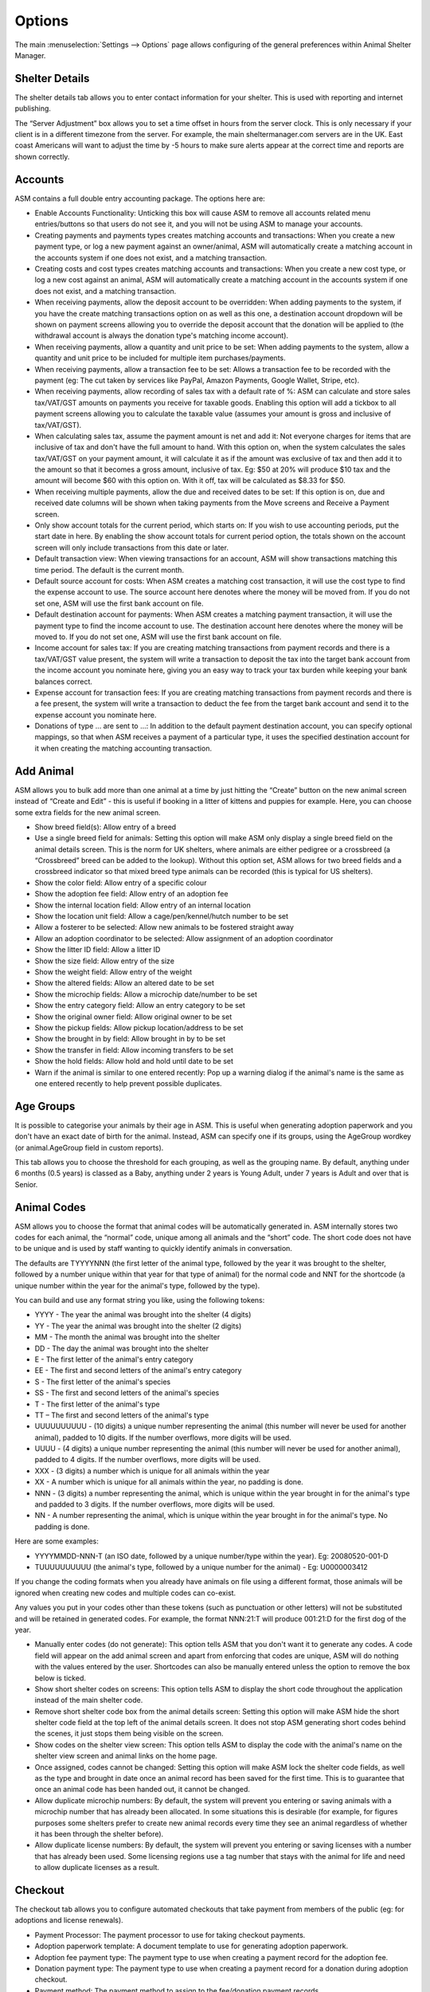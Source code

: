 Options
=======

The main :menuselection:`Settings --> Options` page allows configuring of the
general preferences within Animal Shelter Manager. 

Shelter Details
---------------

The shelter details tab allows you to enter contact information for your
shelter. This is used with reporting and internet publishing.

The “Server Adjustment” box allows you to set a time offset in hours from the
server clock. This is only necessary if your client is in a different timezone
from the server. For example, the main sheltermanager.com servers are in the
UK. East coast Americans will want to adjust the time by -5 hours to make sure
alerts appear at the correct time and reports are shown correctly.

Accounts
--------

ASM contains a full double entry accounting package. The options here are: 

* Enable Accounts Functionality: Unticking this box will cause ASM to remove
  all accounts related menu entries/buttons so that users do not see it, and
  you will not be using ASM to manage your accounts. 

* Creating payments and payments types creates matching accounts and
  transactions: When you create a new payment type, or log a new payment
  against an owner/animal, ASM will automatically create a matching account in
  the accounts system if one does not exist, and a matching transaction. 

* Creating costs and cost types creates matching accounts and
  transactions: When you create a new cost type, or log a new cost
  against an animal, ASM will automatically create a matching account in
  the accounts system if one does not exist, and a matching transaction.

* When receiving payments, allow the deposit account to be overridden: When
  adding payments to the system, if you have the create matching transactions
  option on as well as this one, a destination account dropdown will be shown
  on payment screens allowing you to override the deposit account that the
  donation will be applied to (the withdrawal account is always the donation
  type's matching income account).

* When receiving payments, allow a quantity and unit price to be set: When
  adding payments to the system, allow a quantity and unit price to be included
  for multiple item purchases/payments.

* When receiving payments, allow a transaction fee to be set: Allows a 
  transaction fee to be recorded with the payment (eg: The cut taken by
  services like PayPal, Amazon Payments, Google Wallet, Stripe, etc).

* When receiving payments, allow recording of sales tax with a default rate of %:
  ASM can calculate and store sales tax/VAT/GST amounts on payments you receive
  for taxable goods. Enabling this option will add a tickbox to all payment
  screens allowing you to calculate the taxable value (assumes your amount is
  gross and inclusive of tax/VAT/GST).

* When calculating sales tax, assume the payment amount is net and add it:
  Not everyone charges for items that are inclusive of tax and don't have the 
  full amount to hand. With this option on, when the system calculates the sales
  tax/VAT/GST on your payment amount, it will calculate it as if the amount was
  exclusive of tax and then add it to the amount so that it becomes a gross
  amount, inclusive of tax. Eg: $50 at 20% will produce $10 tax and the amount
  will become $60 with this option on. With it off, tax will be calculated
  as $8.33 for $50.

* When receiving multiple payments, allow the due and received dates to be set:
  If this option is on, due and received date columns will be shown when taking
  payments from the Move screens and Receive a Payment screen.

* Only show account totals for the current period, which starts on: If you wish
  to use accounting periods, put the start date in here. By enabling the show
  account totals for current period option, the totals shown on the account
  screen will only include transactions from this date or later. 

* Default transaction view: When viewing transactions for an account, ASM will
  show transactions matching this time period. The default is the current
  month.

* Default source account for costs: When ASM creates a matching cost
  transaction, it will use the cost type to find the expense account to use.
  The source account here denotes where the money will be moved from. If you do
  not set one, ASM will use the first bank account on file. 

* Default destination account for payments: When ASM creates a matching
  payment transaction, it will use the payment type to find the income
  account to use. The destination account here denotes where the money will be
  moved to. If you do not set one, ASM will use the first bank account on file. 

* Income account for sales tax: If you are creating matching transactions from
  payment records and there is a tax/VAT/GST value present, the system will
  write a transaction to deposit the tax into the target bank account from the
  income account you nominate here, giving you an easy way to track your
  tax burden while keeping your bank balances correct.

* Expense account for transaction fees: If you are creating matching
  transactions from payment records and there is a fee present, the system will
  write a transaction to deduct the fee from the target bank account and send
  it to the expense account you nominate here.

* Donations of type … are sent to ...: In addition to the default payment
  destination account, you can specify optional mappings, so that when ASM
  receives a payment of a particular type, it uses the specified destination
  account for it when creating the matching accounting transaction. 

Add Animal
----------

ASM allows you to bulk add more than one animal at a time by just hitting the
“Create” button on the new animal screen instead of “Create and Edit” - this is
useful if booking in a litter of kittens and puppies for example. Here, you can
choose some extra fields for the new animal screen.

* Show breed field(s): Allow entry of a breed

* Use a single breed field for animals: Setting this option will make ASM only
  display a single breed field on the animal details screen. This is the norm
  for UK shelters, where animals are either pedigree or a crossbreed (a
  “Crossbreed” breed can be added to the lookup). Without this option set, ASM
  allows for two breed fields and a crossbreed indicator so that mixed breed
  type animals can be recorded (this is typical for US shelters). 

* Show the color field: Allow entry of a specific colour

* Show the adoption fee field: Allow entry of an adoption fee

* Show the internal location field: Allow entry of an internal location 

* Show the location unit field: Allow a cage/pen/kennel/hutch number to be set

* Allow a fosterer to be selected: Allow new animals to be fostered straight
  away

* Allow an adoption coordinator to be selected: Allow assignment of an adoption
  coordinator

* Show the litter ID field: Allow a litter ID

* Show the size field: Allow entry of the size

* Show the weight field: Allow entry of the weight

* Show the altered fields: Allow an altered date to be set 

* Show the microchip fields: Allow a microchip date/number to be set 

* Show the entry category field: Allow an entry category to be set 

* Show the original owner field: Allow original owner to be set

* Show the pickup fields: Allow pickup location/address to be set

* Show the brought in by field: Allow brought in by to be set

* Show the transfer in field: Allow incoming transfers to be set

* Show the hold fields: Allow hold and hold until date to be set

* Warn if the animal is similar to one entered recently: Pop up a warning
  dialog if the animal's name is the same as one entered recently to help
  prevent possible duplicates.

Age Groups
----------

It is possible to categorise your animals by their age in ASM. This is useful
when generating adoption paperwork and you don't have an exact date of birth
for the animal. Instead, ASM can specify one if its groups, using the AgeGroup
wordkey (or animal.AgeGroup field in custom reports).

This tab allows you to choose the threshold for each grouping, as well as the
grouping name. By default, anything under 6 months (0.5 years) is classed as a
Baby, anything under 2 years is Young Adult, under 7 years is Adult and over
that is Senior. 

Animal Codes
------------

ASM allows you to choose the format that animal codes will be automatically
generated in. ASM internally stores two codes for each animal, the “normal”
code, unique among all animals and the “short” code. The short code does not
have to be unique and is used by staff wanting to quickly identify animals in
conversation.

The defaults are TYYYYNNN (the first letter of the animal type, followed by the
year it was brought to the shelter, followed by a number unique within that
year for that type of animal) for the normal code and NNT for the shortcode (a
unique number within the year for the animal's type, followed by the type). 

You can build and use any format string you like, using the following tokens: 

* YYYY - The year the animal was brought into the shelter (4 digits) 

* YY - The year the animal was brought into the shelter (2 digits) 

* MM - The month the animal was brought into the shelter 

* DD - The day the animal was brought into the shelter 

* E - The first letter of the animal's entry category

* EE - The first and second letters of the animal's entry category

* S - The first letter of the animal's species

* SS - The first and second letters of the animal's species 

* T - The first letter of the animal's type 

* TT – The first and second letters of the animal's type

* UUUUUUUUUU - (10 digits) a unique number representing the animal (this number
  will never be used for another animal), padded to 10 digits. If the number
  overflows, more digits will be used. 

* UUUU - (4 digits) a unique number representing the animal (this number will
  never be used for another animal), padded to 4 digits. If the number
  overflows, more digits will be used. 

* XXX - (3 digits) a number which is unique for all animals within the year

* XX - A number which is unique for all animals within the year, no padding is
  done.

* NNN - (3 digits) a number representing the animal, which is unique within the
  year brought in for the animal's type and padded to 3 digits. If the number
  overflows, more digits will be used. 

* NN - A number representing the animal, which is unique within the year
  brought in for the animal's type. No padding is done. 

Here are some examples: 

* YYYYMMDD-NNN-T (an ISO date, followed by a unique number/type within the
  year). Eg: 20080520-001-D 

* TUUUUUUUUUU (the animal's type, followed by a unique number for the animal) -
  Eg: U0000003412 

If you change the coding formats when you already have animals on file using a
different format, those animals will be ignored when creating new codes and
multiple codes can co-exist.

Any values you put in your codes other than these tokens (such as punctuation
or other letters) will not be substituted and will be retained in generated
codes. For example, the format NNN:21:T will produce 001:21:D for the first dog
of the year. 

* Manually enter codes (do not generate): This option tells ASM that you don't
  want it to generate any codes. A code field will appear on the add animal
  screen and apart from enforcing that codes are unique, ASM will do nothing
  with the values entered by the user. Shortcodes can also be manually entered
  unless the option to remove the box below is ticked.

* Show short shelter codes on screens: This option tells ASM to display the
  short code throughout the application instead of the main shelter code. 

* Remove short shelter code box from the animal details screen: Setting this
  option will make ASM hide the short shelter code field at the top left of the
  animal details screen. It does not stop ASM generating short codes behind the
  scenes, it just stops them being visible on the screen. 

* Show codes on the shelter view screen: This option tells ASM to display the
  code with the animal's name on the shelter view screen and animal links on
  the home page.

* Once assigned, codes cannot be changed: Setting this option will make ASM
  lock the shelter code fields, as well as the type and brought in date once an
  animal record has been saved for the first time. This is to guarantee that
  once an animal code has been handed out, it cannot be changed.

* Allow duplicate microchip numbers: By default, the system will prevent you
  entering or saving animals with a microchip number that has already been
  allocated. In some situations this is desirable (for example, for figures
  purposes some shelters prefer to create new animal records every time they
  see an animal regardless of whether it has been through the shelter before). 

* Allow duplicate license numbers: By default, the system will prevent you
  entering or saving licenses with a number that has already been used.
  Some licensing regions use a tag number that stays with the animal for
  life and need to allow duplicate licenses as a result.

Checkout
--------

The checkout tab allows you to configure automated checkouts that take payment
from members of the public (eg: for adoptions and license renewals).

* Payment Processor: The payment processor to use for taking checkout payments.

* Adoption paperwork template: A document template to use for generating
  adoption paperwork.

* Adoption fee payment type: The payment type to use when creating a payment
  record for the adoption fee.

* Donation payment type: The payment type to use when creating a payment record
  for a donation during adoption checkout.

* Payment method: The payment method to assign to the fee/donation payment
  records.

* Donation message: The message shown at the top of the adoption checkout
  donate screen. Limited HTML formatting tags can be used here, such as <b>,
  <u>, <i> and <br/>

* Donation tiers: The available options adopters have for making a donation.
  They are in the form amount=description. Currency symbols should be included
  in the amount. You should include a zero/0 donation tier unless you want to
  force your adopters to leave a donation. 

Costs
-----

The costs tab allows you to specify a default daily boarding cost for new
animals (this value can be modified on the animal's cost tab). 

* Create boarding cost record when animal is adopted: If set, then during
  adoption the total daily boarding cost for the animal will be converted to a
  cost a record and given the boarding cost type.

* Show a cost field on medical/test/vaccination screens: If set, a cost amount
  box will be shown on medical, test and vaccination screens to store the cost
  of treatments the animal received (this can then be reported on).

* Show a separate paid date field with costs: If you would like to track the
  date a cost was paid separately from the date a cost was incurred, tick this
  box.

Data Protection
---------------

This tab allows configuration of how long ASM should keep certain types of data
before removing them. These settings can be used to enforce data retention
policies instigated as part of data protection compliance.

* Anonymize personal data after this many years: If this option is on, the 
  system will automatically anonymize person records this many years after
  their creation. Anonymizing will blank the name, email, address and telephone 
  fields. The city, state and zipcode (town, county and postcode for other locales)
  will be retained along with the rest of the person data for statistics
  and reporting. This option helps organisations in the EU to comply with 
  data retention policies and the GDPR by removing identifiable personal data.

  To be anonymized, a record needs to be older than the retention period, and
  all payments, clinic appointments, movements or log entries attached to the
  person must be older than the retention period.  The person record cannot
  have any flag that indicates an ongoing relationship with the shelter. These
  flags are: 

   aco, adoptioncoordinator, retailer, homechecker, member, shelter, foster, staff, vet, volunteer

.. warning:: Once anonymized, personal data is gone forever and cannot be recovered.

* Remove HTML and PDF document media after this many years: If this option is
  on, the system will automatically delete HTML and PDF document media this
  many years after its creation.

.. warning:: Once deleted, documents are gone forever and cannot be recovered.

* Show GDPR Contact Opt-In field on person screens: If this option is on, the
  system will show a contact opt-in field on person records. You can use it to
  specify which forms of communication a person prefers. When saving the
  record, if "Email" is not in the list of preferred communication methods, the
  "Exclude from bulk email" flag will automatically be set on the person's
  record.

* When I set a new GDPR Opt-In contact option, make a note of it in the log
  with this type: This option will automatically log any changes to the contact
  opt-in field so that the person who changed it along with the date and time
  are recorded in the log.

Defaults
--------

This screen allows configuration of the system defaults. These defaults are
used to select starting values when finding and creating animals and other
records.

* Mark new animals as not for adoption: Setting this option will cause ASM to
  automatically tick the “not for adoption” box when creating new animals. This
  is an extra precaution - by forcing users to untick the box when necessary,
  no animal can be accidentally published. 

* Exclude new animal photos from publishing: Setting this option will make
  any photos uploaded to the media tab not sent by the publishers or included
  in any websites. If an animal does not have any other photos, they will
  continue to have the "No photo available" picture until the picture is
  made available for publishing (by ticking the red cross to the lower right
  of it on the media tab). This allows new photos to be vetted before
  being sent to adoption sites or used anywhere.

* Prefill new media notes for animal images with animal comments if left blank:
  If no notes are given when adding images as media, ASM will default the
  animal's comments field.

* Prefill new media notes with the filename if left blank: If the media being
  added is not an image and the notes are blank, use the original filename as
  the notes.

* When I mark an animal held, make a note of it in the log: If this option is on,
  a log record is created when you mark an animal held along with the hold
  until date.

* When I change the location of an animal, make a note of it in the log: If
  this option is on, a log record is created every time you change an animal's
  internal location with the new location so you can track the history of where
  the animal has moved within your shelter.

* When I change the weight of an animal, make a note of it in the log: If
  this option is on, a log record is created every time you change an animal's
  weight so you can track the history of an animal's wieght with reports and
  graphs.

Diary and Messages
------------------

* Show the full diary (instead of just my notes) on the home page: If this option
  is on, all users will see the full list of outstanding diary notes on their home page.

* Email users their outstanding diary notes once per day: This option will cause
  the system to send users an email containing their outstanding diary notes. 
  The system will send it as part of the overnight batch, which depending on
  your recommended locale/cron times will be between midnight and 4am.
  For this option to work, you must have configured the system email in
  the Email tab of this screen and your users must have email addresses set.

* Email users immediately when a diary note assigned to them is created or
  updated: This option will cause an email be sent to any users a diary note is
  assigned to as soon as you create or make a change to it. 

* Email diary note creators when a diary note is marked complete: This option
  will have an email sent to the person who created a diary note the moment
  that it is marked complete by a user.

* When a message is created, email it to each matching user: In addition to
  showing messages on the home page for a user, send it via email. The message
  is sent immediately as soon as the message is created.

Display
-------

* Enable Visual Effects: Enables visual sliding effects. Turn this off to speed
  up the UI.

* Use Fancy Tooltips: If your browser supports it (all but IE8), ASM can use
  modern callout style tooltips in the interface.

* Use HTML5 client side image scaling: If your browser supports it, media will
  be scaled on your PC before being uploaded to the server to save time.

* Show animal thumbnails in movement and medical books: Show animal pictures in
  the rows of the movement and medical books (foster book, reservation book,
  vaccination book, etc.)

* Show pink and blue borders around animal thumbnails to indicate sex: Makes
  the border around thumbnails pink for girls and blue for boy animals.

* Show a minimap of the address on person screens: Show an embedded map next to the
  person's address on the details screen. Also shows a minimap on the dispatch
  slider of incidents.

* When entering addresses, restrict states to valid US 2 letter state codes:
  When this option is on, the state field will switch to a dropdown that only
  allows valid US states to be selected. The default state for screens will be
  auto selected from the state chosen on the shelter details options tab.

* Allow editing of latitude/longitude with minimaps: Allow the latitude/longitude
  geocodes to be hand edited in fields near the minimap and address. Right clicking
  on the minimap will add a new pin and update the fields.

* Show weights as lb and oz: Enter and show weights with separate pounds and
  ounces. eg: 5 lbs and 6 oz

* Show weights as decimal lb: Enter and show weights in lbs, allowing decimal
  fractions, eg: 5.50 lbs
  If neither this or the previous show weights option is set, weights are shown
  in kg, eg: 20.1 kg

* Show complete comments in table views: When viewing comments or log notes in
  tables, show the complete text instead of truncating it to 80 characters and
  fitting the text onto one line.

* Show record views in the audit trail: When viewing the audit trail slider of
  a record, include audit records that show when users viewed this record.

* Show ID numbers when editing lookup data: When browsing lookup data under
  :menuselection:`Settings --> Lookup Data`, show the internal system ID numbers.
  This is handy for looking up IDs when writing reports.

* Keep table headers visible when scrolling: If selected, when scrolling down
  long tables their headers will float at the top of the screen to remind you
  of the column headings.

* Open records in a new browser tab: Open all records in their own browser
  tabs.

* Open reports in a new browser tab: Open all reports in their own browser
  tabs.

* Auto log users out after this many minutes of activity: If a user leaves
  their browser open and idle for this many minutes, the system will
  automatically log them out.

* Enable location filters: Location filters allow a user account to be
  restricted to only viewing animals in set internal locations. With this
  option enabled, a location filter field will appear on the system users
  screen allowing you to set the locations a user account is restricted to
  viewing.

* Enable multiple sites: Once enabled, sites can be created in the lookup data
  section. Sites can be assigned to locations, user accounts, incidents  and
  people records. User accounts with a particular site assigned can only see
  animals in locations belonging to their site, along with people and incidents
  at their site. Leaving a person, location or incident with no site allows
  anyone to see it. Leaving a user account without a site allows it to see all
  sites.  This allows you to handle multiple sites with one ASM database. A
  number of site-specific reports are available in the repository.

* Format telephone numbers according to my locale: When leaving fields containing
  phone numbers, if the numeric portion is the correct length, format them
  according to your locale. Eg: US numbers become (XXX) XXX-XXXX

* When displaying person names in lists, use the format: In movement books,
  donation books, the waiting list, etc. when showing person names, ASM can use
  different formats if you want surname first for sorting, etc.

* When displaying calendars, the first day of the week is: For date choosers
  and calendar view, select which day the week should start on. For the US
  and some Jewish cultures, it's generally Sunday, for the rest of the world,
  Monday.


Documents
---------

The documents tab allows you to change various settings related to generating
documents from templates.

* Allow use of OpenOffice document templates: Browser based applications cannot
  support native applications like OpenOffice as well as the browser-based word
  processor built into ASM, however with this option on you can continue to use
  OpenOffice templates. With this option enabled, the document template screen
  will also allow you to upload OpenOffice documents as templates. When
  generating a document from an OpenOffice template, ASM will substitute the
  correct tags in the OpenOffice template and send the constructed document to
  the web browser as a binary file with the correct mime type for display in
  OpenOffice or download.

* Printing word processor docuemnts uses hidden iframe and window.print:By
  default when printing documents in the built-in wordprocessor, an iframe is
  used to display and print only the document. This works fine for desktop web
  browsers, but if you use mobile devices where the print command sends the URL
  to a separate printing service, this will not work and you should untick this
  option. Unticking this option will cause the print button to redirect to a
  separate copy of the document by itself for use by mobile printing services.

* Send PDF files inline instead of as attachments: If this option is on, ASM
  will tell the browser to show PDF documents in the main page. Otherwise, it
  will send them as attachments for you to download.
  
* Include incomplete medical records when generating document templates: If
  set, vaccinations, tests and medical regimens will be included that are incomplete 
  when accessing them via LastX, Due and Recent wordkeys. 
  
* When I generate a document, make a note of it in the log: If this option is
  on, a log record is created every time you generate a document.

* Default zoom level when converting documents to PDF: This setting controls how
  the text is scaled when converting a document to PDF. Older versions of the
  PDF converter used by SM would to scale to the widest element on the page,
  however newer versions do not do this. To get back the behaviour that older 
  versions of SM had with wkhtmltopdf <= 0.12.3, set this value to 130.

Email
-----

Configure the email address used as the FROM address when sending from ASM. You
can also configure autocomplete items for the from, to and cc address boxes.

(sheltermanager.com only) You can override the use of smtp.sheltermanager.com
and use your own SMTP server to send email if you wish. This is an advanced
option for experienced users, if you do not understand what you are doing, do
not enable the option to use your own SMTP server as you will likely break
the email sending functionality for your database.

Find Animal/Person
------------------

The find animal and person columns boxes allows you to specify which columns
are used on the find animal screens and in what order they appear. The waiting
list columns box operates similarly. 

A comma separated list of field names should be given here. You can also use
additional field names for your custom fields. 

* Default to advanced find animal screen: If ticked, the find animal screen
  will appear in advanced mode by default. 

* Advanced find animal screen defaults to on shelter: If ticked, the advanced
  find animal screen will automatically select “On Shelter” as the logical
  location when the screen is opened.

* Default to advanced find person screen: If ticked, the find person screen
  will appear in advanced mode by default. 

Home page
---------

The home page tab allows configuration of the home page. If selected, some
shelter stats can be displayed for the current period on the home page as 
well as links to a chosen set of animals (eg: Recently changed or Up
for adoption).

* Show tips on the home page: Shows tips at the top of the home page.

* Show alerts on the home page: Shows alerts about outstanding vaccinations,
  medical treatments, donations, etc.

* Show timeline on the home page: Shows the last 10 things that happened at the
  shelter on the home page (intake, adoptions, euthanasia, etc)

* Hide deceased animals from the home page: If this option is on, any deceased
  animals on the animal links or timeline sections of the home page will be
  hidden.  This option does not apply to the full timeline view, accessed by
  clicking the Timeline heading on the home page or from the
  :menuselection:`ASM --> Timeline` menu option.

* Hide financial stats from the home page: If this option is on, the stats
  lines showing how much money has been received in payments or spent in
  costs will be hidden from the home page.

* Show an alert when these species of animals are not microchipped: The microchip
  alerts on the home page and emblems will only be shown for these species of
  animals (by default, dogs and cats)

* Show an alert when these species of animals are not altered: The recently
  adopted/unneutered animal alerts on the home page and emblems will only be 
  shown for these species of animals (by default, dogs and cats)

Insurance
---------

If you have an agreement with a pet insurer, Animal Shelter Manager can accept
a range of numbers under this tab and allow you to assign them to adoptions as
they are made. 

Simply fill in the start/end/next values and tick the box to ensure you are
using automatic numbers. When you next adopt an animal, a button will appear at
the side of the insurance number on the movement screen, allowing you to assign
an insurance number to that adoption. 

Lost and Found
--------------

The lost and found tab allows you to assign your own point weightings to the
different kinds of matches used when generating the lost and found match
report, as well as determine how many points are need for a match to be
included.

Medical
-------

* Include off-shelter animals in medical calendar and books: If ticked, animals
  with outstanding medical/vacc/tests that have left the shelter will be shown
  in medical books and the medical calendar.

* Reload the medical book/tab automatically after adding new medical items: If
  selected, reloads the screen automatically after adding a new medical
  regimen. If this option is not enabled, a placeholder row will be shown for
  the new medical item instead and the status column will show a link to reload
  the screen. This option is useful if you have a full medical book or animals
  with a lot of medical items who are frequently treated and reload times are
  long.

* When entering vaccinations, default the last batch number and manufacturer
  for that type: If ticked, when entering a given vaccination, the batch number
  and manufacturer will be copied from the last vaccination on record of the
  vaccination type.

* Send a weekly email to fosterers with medical information about their
  animals: If set, an email will be sent to all active fosterers containing
  info of overdue medications and medications that fall due in the coming week.
  The email is sent as part of the overnight batch, early on Monday mornings.

  An example of the email fosterers will receive looks like this:

.. image:: images/fosterer_email.png

Movements
---------

* Cancel unadopted reservations after: If an animal is reserved for this period
  of time and it does not result in an adoption (or any kind of movement), ASM
  will automatically cancel the reservation for you after this time.

* Highlight unadopted reservations on screen after: If an animal
  is reserved for this period of time, the system will highlight the reservation
  on screen (typically in red italics).

* Remove holds after: This value is used to set a default in the "Hold until date"
  field of new animals. When the date is reached, the hold flag is automatically
  removed.

* Treat foster animals as part of the shelter inventory: Setting this option
  will make ASM treat fostered animals as if they are on the shelter (with
  appropriate visual output to show they are fostered). 

.. note:: You should use :menuselection:`Settings --> Trigger Batch Processes` and recalculate animal locations after changing this option.

* Treat animals at retailers as part of the shelter inventory: Setting this 
  option will make ASM treat animals at a retailer as if they are on the
  shelter (with indications that they are at a retailer).

* Our shelter does trial adoptions, allow us to mark these on movement screens:
  When creating an adoption from :menuselection:`Move --> Adopt an animal`, or
  in any of the movement tabs/screens, show a “trial” tickbox and trial end
  date. This allows for trial adoptions (some shelters call this “Foster to
  Adopt”), which can then be reported on by installing the “Active Trial
  Adoptions” and “Expired Trial Adoptions” reports.

* Treat Trial Adoptions as shelter inventory: As with the Foster as inventory
  option, trial adoptions are still shown in the Shelter View and on shelter
  searches/reports.

* Our shelter does soft releases, allow us to mark these on movement screens:
  When creating a released to wild movement, this allows for a soft release
  to be made. A soft release is one where the animal is monitored for some
  time after release.

* Treat Soft Releases as shelter inventory: Animals on soft release will be 
  kept in the shelter's inventory.

* Allow reservations to be created that are not linked to an animal: This
  option lets you create a reservation without specifying the animal. It also
  applies to using :menuselection:`Create --> Person` on the incoming forms
  screen with a reserveanimalname field in the form to allow the person's
  application to still be tracked through the reservation book even if the
  person is not interested in a specific animal yet.

* Automatically cancel any outstanding reservations on an animal when it is
  adopted: Self explanatory.

* Automatically return any outstanding foster movements on an animal when it is
  adopted: Applies to movement tabs/books. If an adoption record is created for
  an animal that still has an open foster movement, the foster movement will be
  returned with the adoption date so that the adoption can proceed.

* When creating payments from the Move menu screens, mark them due instead of
  received: Creating adoptions and reservations from :menuselection:`Move -->
  Adopt an animal` lets you receive a payment at the same time. If this option
  is ticked, the payment will be marked as due to be paid, but not actually
  received. 
  
* Allow creation of payments on the Move-Reserve screen: Allow payments to be
  taken on the :menuselection:`Move --> Reserve an animal` screen.

* Allow overriding of the movement number on the Move menu screens: If turned
  on, the movement number field will be visible on all Move menu screens for
  the user to override.

* Warn when adopting an unaltered animal: If the animal has not been 
  neutered/spayed, show a warning when trying to adopt it. 

* Warn when adopting an animal who has not been microchipped: If the animal
  has not been microchipped, show a warning when trying to adopt it.

* Warn when adopting an animal who has outstanding medical treatments: If the
  animal has ungiven medical treatments, show a warning when trying to adopt it.

* Warn when adopting to a person who has not been homechecked: If the person
  record does not have them down as homechecked, the system can warn you if you
  try to adopt an animal to them. 
 
* Warn when adopting to a person who lives at the same address as a banned person:
  If the adopter has the same address as someone previously banned, show a warning.

* Warn when adopting to a person who has been banned from adopting animals: The
  system can warn you if you try to adopt an animal to a person who has been
  marked as banned. 

* Warn when adopting to an owner in the same postcode as the original owner:
  Self explanatory. 

* Warn when creating multiple reservations on the same animal: If set, the
  system will warn you if you attempt to reserve the same animal to different
  people.  

* Warn when adopting to a person who has previously brought an animal to the
  shelter: The system can check and warn you if you attempt to adopt an animal
  to an owner who looks like an owner who brought an animal in. This is a loose
  check based on name and address. 

Online Forms
------------

* Remove incoming forms after: Automatically remove forms from the incoming queue
  after this many days.

* Remove processed forms when I leave the incoming forms screen: When navigating
  away from the incoming forms screen, any forms that have been processed (have
  a link shown in the rightmost column) will be deleted automatically.

* When storing processed forms as media, apply tamper proofing and make them read
  only: If this option is on, form submissions will be hashed and read only 
  (in the same way as signed documents) and the user who processed the form
  recorded. This prevents anyone from editing form submissions after they have been
  stored.

.. _paymentprocessors:

Payment Processors
------------------

ASM can be configured to request due payments from your customers via payment
processors.

* Request payments in: A currency code to request payments in. This should match
  the currency that you are using in your database as ASM does not perform
  any kind of currency exchange calculations.

* Redirect to this URL after successful payment: When a customer succesfully
  completes a payment, this is the page they will be redirected to. If you do not 
  set a page, the payment processor will show their own payment successful page.

PayPal
^^^^^^

* PayPal Business Email: The address for your PayPal account where payments will 
  be sent to.

It should not be necessary, but some users have reported problems receiving
IPN notifications from PayPal. As a "just in case" measure, click on the Settings/Gear
icon at the top right of your PayPal account, choose "Account Settings", then 
"Notifications" and the "Update" link next to "Instant Payment Notifications".
You can now choose a URL and to enable IPN messages. Use the URL shown on screen, 
typically https://HOST/pp_paypal

Stripe
^^^^^^

* Stripe Key: Your stripe key. This is usually prefixed with pk

* Stripe Secret Key: Your stripe secret key, usually prefixed with sk

In order for ASM to receive notification that payments have been received, a
Webhook needs to be created in the Stripe dashboard to receive
"checkout.session.completed" events under :menuselection:`Developers -->
Webhooks`

The Payment Processors option tab in ASM will display the URL you need to
configure for your webhook below the key fields, typically https://HOST/pp_stripe

Quicklinks
----------

Quicklinks can be configured here and shown on the home page and optionally
all screens (at the cost of some vertical space). Quicklinks allow you to
quickly get to some of ASM's screens without having to open the menus.

Remove
------

System
^^^^^^

* Remove clinic functionality from screens and menus: If your shelter does
  not run a clinic, this option will disable the system's clinic appointment
  and invoicing functionality from the medical menu and animal/person screens.

* Remove move menu and the movements tab from animal and person screens: If
  your shelter does not do adoptions and animals never leave, this option will
  disable the system's movement functionality.

* Remove retailer functionality from the movement screens and menus: Setting
  this option removes the retailer fields from the movement screens and
  retailer specific options from the menu.

* Remove the document repository functionality from menus: Setting this option
  removes the central document repository from the menu.

* Remove the online form functionality from menus: Setting this option removes
  the online form screens from the menu.

* Remove the animal control functionality from menus: Setting this option
  removes the animal control screens from the menu.

* Remove fine-grained animal control incident permissions: Setting this option
  removes the "View Roles" control from the new incident and edit incident
  screens. The "View Roles" control allows a user to specify exactly which
  users can see the incident.

* Remove the rota functionality from menus: Setting this option removes
  the staff rota from the menu and person screens.

* Remove the stock control functionality from menus: Setting this option
  removes the stock control screens from the financial menu and
  medical/vaccination dialogs.

* Remove the transport functionality from menus: Setting this option removes
  the transport book from the menu and the tab from animal records.

* Remove the trap loan functionality from menus: Setting this option removes
  the trap loan link from the menu and the trap loan tab on the person screen.

People
^^^^^^

* Remove the city/state fields from person details: Setting this option will
  prevent ASM from presenting the user with additional fields to store the city
  and state information. These are handy for group owner searches, but not all
  shelters want or need them and prefer to keep the complete address in the
  address box. 

* Remove the country field from person details: Setting this option will 
  hide the country field from person addresses. This option is on by default 
  since most shelters only deal with one country.

* Remove the homechecked/by fields from person type according to the homechecked 
  flag: This option is on by default and will hide the homechecked by and date
  fields from the person type slider if they don't have the homechecked flag.
  This option exists because some users prefer to assign the person doing the
  homecheck before the flag to confirm the person is homechecked.

* Remove the insurance number field from the movement screens: Setting this
  option hides the insurance number field and button from :menuselection:`Move
  --> Adopt an animal` and all movement tabs/books.

Animals
^^^^^^^

* Remove the asilomar fields from the entry/deceased section: (US locales only)
  This option hides the asimilor intake and death category fields from the
  Entry and Deceased sliders.

* Remove the coat type field from the animal screen: If ticked, ASM won't
  display the coat type dropdown on the animal editing screen. For some
  shelters, keeping coat types is unnecessary (particularly for those that keep
  reptiles and birds!), so you can disable it here. 

* Remove the microchip fields from the animal screen: If ticked, ASM won't
  display the microchip indicator, number and date fields. For shelters that
  don't keep microchipped animals (eg: Reptiles and birds). 

* Remove the tattoo fields from the animal screen: If ticked, ASM won't display
  the tattoo indicator, number and date fields. Useful for shelters that don't
  keep animals with ear tattoos. 

* Remove the spay/neutered fields from the animal screen: If ticked, ASM won't
  display the neutered/spayed flag and date. Useful for shelters that keep
  animals that do not require neutering (small mammals, birds, reptiles,
  horses, etc). 

* Remove the declawed field from the animal screen: If ticked, ASM won't
  display the declawed flag. Useful for shelters that don't keep cats, or for
  countries where declawing is illegal (such as the UK). 

* Remove the heartworm test fields from the animal screen: If ticked, ASM won't
  display the heartworm test fields. Useful for shelters with animals that do
  not require heartworm tests. 

* Remove the FIV/L test fields from the animal screen: If ticked, ASM won't
  display the Combi test or FIV/FLV test fields (depending on your locale). 

* Remove the “Good With...” and Housetrained fields from the animal screen: If
  ticked, ASM won't display the good with cats/dogs/children and housetrained
  fields. Useful for shelters that don't keep cats and dogs. 

* Remove the adoption fee field from the animal screen: If ticked, ASM won't
  show the adoption fee field on the animal details. If this option is not on
  and an animal has a fee set, it will override the donation amount in the
  :menuselection:`Move --> Adopt an animal` and :menuselection:`Move -->
  Reserve an animal` screens.

* Remove the adoption coordinator field from the animal entry screeen: If ticked,
  ASM won't show the adoption coordinator field on the entry slider. Adoption
  coordinators are generally used by smaller, distributed rescues.

* Remove the Litter ID/Acceptance Number field from the animal screen: If
  ticked, ASM won't display the Litter ID or Acceptance Number field at the top
  of the details screen. If your shelter does not track litters, or is not a UK
  RSPCA shelter, you can turn this off and save some space on the screen. 

* Remove the location unit field from animal details: If ticked, ASM won't
  display the location unit field (this is the cage or pen number if your
  shelter uses those).

* Remove the Bonded With fields from the entry details screen: If ticked, ASM
  won't display the fields that allow an animal to be marked as bonded with
  other animals (bonding is particularly common with rescues that deal with
  rabbits and is the recommendation that pairs of animals are adopted
  together). 

* Remove the picked up fields from the entry details screen: If ticked, ASM
  won't display the fields that allow an animal to be marked as picked up in a
  particular location or by an ACO (useful for shelters who do not have staff
  picking up animals).

Reports
-------

* Email scheduled reports with no data: If you have set reports to be
  automatically emailed at a time of day, empty reports with "No data to show"
  will be emailed if this box is ticked. 

* Show report menu items in collapsed categories: If you have a lot of reports
  installed, this option allows you to just show the categories in the reports
  menu. Clicking a category expands it.

Shelter View
------------

The shelter view tab allows the default grouping to be set.

* Allow drag and drop to move animals between locations: If set, you can drag animal
  thumbnails between locations in shelter view to move them.

* Show empty locations: If set, headings for all internal locations will be shown, 
  even if there are no animals in them.

Waiting List
------------

The waiting list tab allows an update period to be configured here. Simply
specify in days the interval between updates (how often a waiting list entry is
bumped up the urgency ratings until it reaches “High”). Another option is
available to select the default waiting list urgency - this is the default
start value given to new waiting list entries. You can also choose hold
separate rankings for species on the waiting list. This makes sense if your
shelter takes dogs and cats for example and whether you can take a cat is
independent of how many dogs are on the shelter. 



